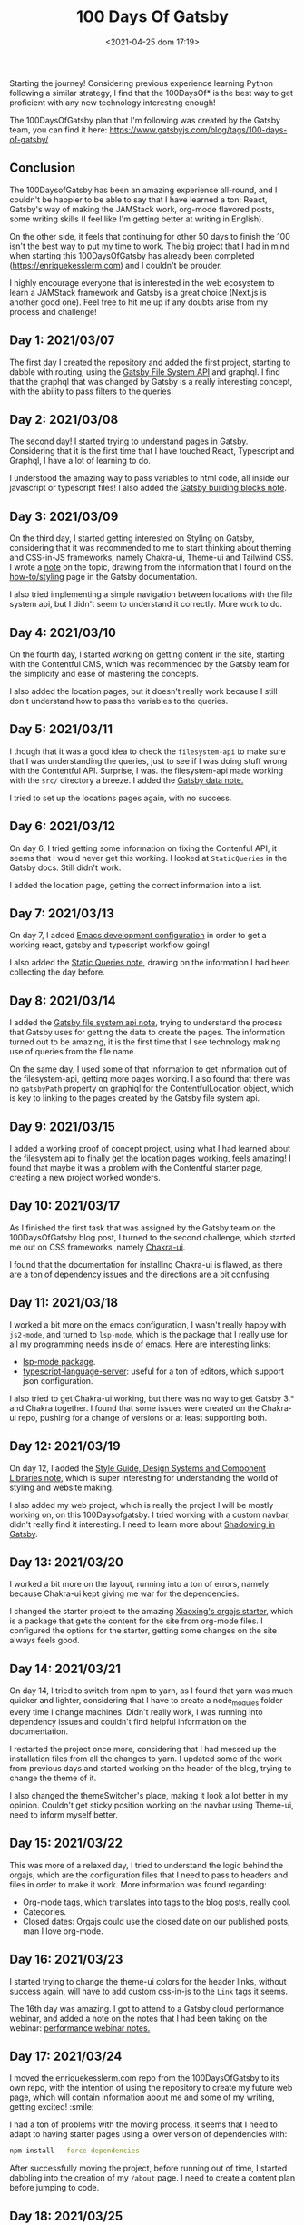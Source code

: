 #+TITLE: 100 Days Of Gatsby
#+DATE: <2021-04-25 dom 17:19>
#+SUMMARY: Starting the journey! This is the post where I keep all my progress on the 100DaysOfGatsby challenge.

Starting the journey! Considering previous experience learning Python
following a similar strategy, I find that the 100DaysOf* is the best way to
get proficient with any new technology interesting enough!

The 100DaysOfGatsby plan that I'm following was created by the Gatsby team,
you can find it here: [[https://www.gatsbyjs.com/blog/tags/100-days-of-gatsby/][https://www.gatsbyjs.com/blog/tags/100-days-of-gatsby/]]

** Conclusion
   The 100DaysofGatsby has been an amazing experience all-round, and I couldn't
   be happier to be able to say that I have learned a ton: React, Gatsby's way
   of making the JAMStack work, org-mode flavored posts, some writing skills (I
   feel like I'm getting better at writing in English).

   On the other side, it feels that continuing for other 50 days to finish the
   100 isn't the best way to put my time to work. The big project that I had in
   mind when starting this 100DaysOfGatsby has already been completed
   ([[https://enriquekesslerm.com]]) and I couldn't be prouder.

   I highly encourage everyone that is interested in the web ecosystem to learn
   a JAMStack framework and Gatsby is a great choice (Next.js is another good
   one). Feel free to hit me up if any doubts arise from my process and
   challenge!
** Day 1: 2021/03/07
  The first day I created the repository and added the first project, starting
  to dabble with routing, using the [[file:../org_files/slip-box/20210314170333-gatsby_file_system_api.org][Gatsby File System API]] and graphql. I find
  that the graphql that was changed by Gatsby is a really interesting concept,
  with the ability to pass filters to the queries.
** Day 2: 2021/03/08
  The second day! I started trying to understand pages in Gatsby. Considering
  that it is the first time that I have touched React, Typescript and Graphql, I
  have a lot of learning to do.

  I understood the amazing way to pass variables to html code, all inside our
  javascript or typescript files! I also added the [[https://github.com/Qkessler/100DaysOfGatsby/blob/main/20210308183755-gatsby_building_blocks.org][Gatsby building blocks note]].
** Day 3: 2021/03/09
  On the third day, I started getting interested on Styling on Gatsby,
  considering that it was recommended to me to start thinking about theming and
  CSS-in-JS frameworks, namely Chakra-ui, Theme-ui and Tailwind CSS. I wrote
  a [[https://github.com/Qkessler/100DaysOfGatsby/blob/main/20210309171436-gatsby_styling.org][note]] on the topic, drawing from the information that I found on
  the [[https://www.gatsbyjs.com/docs/how-to/styling][how-to/styling]] page in the Gatsby documentation.

  I also tried implementing a simple navigation between locations with the file
  system api, but I didn't seem to understand it correctly. More work to do.
** Day 4: 2021/03/10
   On the fourth day, I started working on getting content in the site, starting
   with the Contentful CMS, which was recommended by the Gatsby team for the
   simplicity and ease of mastering the concepts.

   I also added the location pages, but it doesn't really work because I still
   don't understand how to pass the variables to the queries.
** Day 5: 2021/03/11
   I though that it was a good idea to check the =filesystem-api= to make sure
   that I was understanding the queries, just to see if I was doing stuff wrong
   with the Contentful API. Surprise, I was. the filesystem-api made working
   with the =src/= directory a breeze. I added the [[https://github.com/Qkessler/100DaysOfGatsby/blob/main/20210311190230-gatsby_data.org][Gatsby data note.]]

   I tried to set up the locations pages again, with no success.
** Day 6: 2021/03/12
   On day 6, I tried getting some information on fixing the Contenful API, it
   seems that I would never get this working. I looked at =StaticQueries= in the
   Gatsby docs. Still didn't work.


   I added the location page, getting the correct information into a list.
** Day 7: 2021/03/13
   On day 7, I added [[https://github.com/Qkessler/100DaysOfGatsby/blob/main/javascript-gatsby-emacs-configuration.org][Emacs development configuration]] in order to get a working
   react, gatsby and typescript workflow going!

   I also added the [[https://github.com/Qkessler/100DaysOfGatsby/blob/main/20210308181323-gatsby_static_queries.org][Static Queries note]], drawing on the information I had been
   collecting the day before.
   
** Day 8: 2021/03/14
   I added the [[https://github.com/Qkessler/100DaysOfGatsby/blob/main/20210314170333-gatsby_file_system_api.org][Gatsby file system api note]], trying to understand the process
   that Gatsby uses for getting the data to create the pages. The information
   turned out to be amazing, it is the first time that I see technology making
   use of queries from the file name.

   On the same day, I used some of that information to get information out of
   the filesystem-api, getting more pages working. I also found that there was
   no =gatsbyPath= property on graphiql for the ContentfulLocation object, which
   is key to linking to the pages created by the Gatsby file system api.
** Day 9: 2021/03/15
   I added a working proof of concept project, using what I had learned about
   the filesystem api to finally get the location pages working, feels amazing!
   I found that maybe it was a problem with the Contentful starter page,
   creating a new project worked wonders.
** Day 10: 2021/03/17
   As I finished the first task that was assigned by the Gatsby team on the
   100DaysOfGatsby blog post, I turned to the second challenge, which started me
   out on CSS frameworks, namely [[https://chakra-ui.com/docs/getting-started][Chakra-ui]].

   I found that the documentation for installing Chakra-ui is flawed, as there
   are a ton of dependency issues and the directions are a bit confusing.
** Day 11: 2021/03/18
   I worked a bit more on the emacs configuration, I wasn't really happy with
   =js2-mode=, and turned to =lsp-mode=, which is the package that I really use
   for all my programming needs inside of emacs. Here are interesting links:

   - [[https://emacs-lsp.github.io/lsp-mode/][lsp-mode package]].
   - [[https://github.com/theia-ide/typescript-language-server][typescript-language-server]]: useful for a ton of editors, which support json configuration.

   I also tried to get Chakra-ui working, but there was no way to get Gatsby 3.*
   and Chakra together. I found that some issues were created on the Chakra-ui
   repo, pushing for a change of versions or at least supporting both.
** Day 12: 2021/03/19
   On day 12, I added
   the [[https://github.com/Qkessler/100DaysOfGatsby/blob/main/20210319190110-style_guide_design_systems_and_component_libraries.org][Style Guide, Design Systems and Component Libraries note]], which is super
   interesting for understanding the world of styling and website making.

   I also added my web project, which is really the project I will be mostly
   working on, on this 100Daysofgatsby. I tried working with a custom navbar,
   didn't really find it interesting. I need to learn more
   about [[https://www.gatsbyjs.com/docs/conceptual/how-shadowing-works/][Shadowing in Gatsby]].
   
** Day 13: 2021/03/20
   I worked a bit more on the layout, running into a ton of errors, namely
   because Chakra-ui kept giving me war for the dependencies.

   I changed the starter project to the amazing [[https://www.huxiaoxing.com/building-a-website-with-org-mode-files][Xiaoxing's orgajs starter]], which
   is a package that gets the content for the site from org-mode files. I
   configured the options for the starter, getting some changes on the site
   always feels good.
** Day 14: 2021/03/21
   On day 14, I tried to switch from npm to yarn, as I found that yarn was much
   quicker and lighter, considering that I have to create a node_modules folder
   every time I change machines. Didn't really work, I was running into
   dependency issues and couldn't find helpful information on the documentation.

   I restarted the project once more, considering that I had messed up the
   installation files from all the changes to yarn. I updated some of the work
   from previous days and started working on the header of the blog, trying to
   change the theme of it.

   I also changed the themeSwitcher's place, making it look a lot better in my
   opinion. Couldn't get sticky position working on the navbar using Theme-ui,
   need to inform myself better.
** Day 15: 2021/03/22
   This was more of a relaxed day, I tried to understand the logic behind the
   orgajs, which are the configuration files that I need to pass to headers and
   files in order to make it work. More information was found regarding:

   - Org-mode tags, which translates into tags to the blog posts, really cool.
   - Categories.
   - Closed dates: Orgajs could use the closed date on our published posts, man
     I love org-mode.
** Day 16: 2021/03/23
   I started trying to change the theme-ui colors for the header links, without
   success again, will have to add custom css-in-js to the =Link= tags it seems.

   The 16th day was amazing. I got to attend to a Gatsby cloud performance
   webinar, and added a note on the notes that I had been taking on the
   webinar: [[https://github.com/Qkessler/100DaysOfGatsby/blob/main/enrique-kesslerm-web/performance_webinar_notes.org][performance webinar notes.]]
** Day 17: 2021/03/24
   I moved the enriquekesslerm.com repo from the 100DaysOfGatsby to its own repo,
   with the intention of using the repository to create my future web page, which
   will contain information about me and some of my writing, getting excited! :smile:

   I had a ton of problems with the moving process, it seems that I need to adapt
   to having starter pages using a lower version of dependencies with:

   #+begin_src bash	
    npm install --force-dependencies
   #+end_src
   
   After successfully moving the project, before running out of time, I started dabbling
   into the creation of my =/about= page. I need to create a content plan before jumping
   to code.
** Day 18: 2021/03/25
   I continued working on the /about page. In order to follow good about page design
   guidelines, I created the [[file:20210325120813-about_pages.org::+title: About pages][about pages note]]. I started dabbling on the use of
   Images in gatsby, which is a spiky topic. Gatsby knows that most of the performance
   issues in modern web apps come from images, and has created a image plugin to
   take care of that, really cool.

   I created a project-show component in order to showcase some of the projects on
   the about page, half acting as a cv.
** Day 19: 2021/03/26
   As I keep on moving with the /about page, I decided on the initial design that I
   linked on previous days.

   [[file:images/about-page-poc.jpg]]

   I started working on the gradient part of the text. Sparked by the initial
   idea, I found two interesting links:

   - [[https://www.joshwcomeau.com/react/rainbow-button/][https://www.joshwcomeau.com/react/rainbow-button/]]: rainbow gradient
     transition inspiration, the idea drawing on react hooks and css variables
     is great. I adapted his work to act as a moving background for my text.
   - [[https://github.com/system-ui/theme-ui/discussions/1011][https://github.com/system-ui/theme-ui/discussions/1011]]: some information
     about how to style theme-ui components using css tags.

   With working information, I adapted Josh's work to get a working animated
   gradient text component, which I used to style my name on the /about page.

   #+CAPTION: Moving gradient name!
   #+NAME:   gradient-name
   [[./images/gradient-name.gif]]
** Day 20: 2021/03/27
   Already on the 20th day! I'm loving the journey and it feels like I'm getting
   more comfortable working with npm, typeScript and Gatsby overall. The project
   tree no longer feels scary.

   I continued working on the /about page, starting to create the components
   filling some of the sections. I did some more work on the project-show component,
   but I ran into some problems trying to use the theme-ui main color theme for
   "styling" the svg. Some of the links that I found useful:

   - [[https://stackoverflow.com/questions/61158924/import-svg-as-a-component-in-gatsby/61161331][Stack overflow answer]].
   - [[https://www.gatsbyjs.com/plugins/gatsby-plugin-react-svg/#gatsby-plugin-react-svg-npm-version][gatsby-plugin-react-svg documentation]].
** Day 21: 2021/03/28
   I continued with the structure of the /about page, with problems. I find that some
   of the posts that are supposed to be format friendly are faulty, I might need to
   restart the project again.

   Some of the problems seem to be coming from the fact that most of the dependencies are
   legacy-deps, which are not secured. I continued with the inclusions of some of the
   projects that I have been working on and tried the optimization of svgs, without success.

   Styling seems hard with the theme-ui configuration, without having our own. I need to
   figure out a way to extend the orga-theme-ui-preset with my styles, or use a min.css file.
** Day 22: 2021/03/30
   Today I kept working trying to understand the theming that is done with
   the default =orga-theme-ui-preset=. I can't seem to understand the shadowing
   of the theme. From the base *Theme-ui* documentation I see that the following
   example should work:
   #+begin_src javascript
        import orga from 'orga-theme-ui-preset/lib/index'


        export default {
          ...orga,
          links: {
            project: {
              color: 'text',
              textDecoration: 'none',
              transition: '0.3s',
              '&:hover': {
                color: 'secondary',
              }
            }
          }
     }
   #+end_src

   This code under =gatsby-plugin-theme-ui/index.js= should provide the 'project' variant
   for Links, but the styling doesn't seem to be applied. Need to do some more digging.
   Today was fun.
** Day 23: 2021/03/31
   I continued trying to tweak the custom =theme= in the starter, but
   I still don't seem to understand the way the creator intended for us to tweak
   his own theme.

   I have tried the definition of variants for some of the components that I wan't
   to create, without success. I have also tried to extend his theme by using the
   ...orga in the index file, no luck. I reached to @xiaoxinghu to clear up the fog
   a bit.
** Day 24: 2021/04/01
   I'm ready to give up, it feels like there is no progress... APRIL FOOLS!
   
   I have finally got a hang of how theme-ui styles its components. Even though
   I couldn't use variants as I would have liked, I was able to create components
   and style them individually, accessing the theme properties with the =sx= prop.

   That said, I finished the projects section in the /about page. I also started
   working on the timeline component for the /about page and finally got a working
   style. I love the initial look, I need to fill in the info soon.
** Day 25: 2021/04/02
   I continued working with the about page, getting a working timeline
   elements, while keeping a consistent styling using theme-ui.

   As I wanted to change the color of the NavLinks to the text color,
   I used the information that I learned from the fight with the
   project-show component in the /about page to change the styling
   using the sx prop, amazing!
** Day 26: 2021/04/03
   Today I got around making the flex component for the /about page. It really
   looks like it's starting to shape up to be a cool page. I'm satisfied by the
   result.

   In order to abstract the code, I also created the =src/constants= folder to
   hold all the constants of the components. That way, in the =about.js= file I
   no longer need to hold the strings for the information.
** Day 27: 2021/04/04
   Today I continued with the /about page, adding the travel map section. The section
   uses =react-leaflet= which is the open-source map solution package for react. The
   entire process was seemless, I added most of the locations I have traveled to, and
   it is bringing amazing memories!

   #+CAPTION: Travel map
   #+NAME:   travel-map
   [[./images/travelmap-enriquekesslerm.png]]
** Day 28: 2021/04/05
   Today I finished some touches on the /about page, created the structure for
   the /projects page and added some of the information needed there.

   I got the idea of slicing the projects list to add the two latest topic to the
   about page. In javaScript, we can use the =slice= function, close to slicing
   iterables in python3.
   #+begin_src javascript
    const latestProjects = projects.slice(0, 2)
   #+end_src

   With the idea I created a component that would use a prop to check whether I
   want to show all the topics or the list sliced. Pretty amazing. I also had
   extra time today and started to work on changing the index page. I modified
   the layout on the /about page configuring the FlexBox layout by theme-ui.
   #+begin_src javascript
   <Box sx={{ display: 'flex', flexWrap: 'wrap' }}>
            <Text pb={4} pr={4} sx={{ flexGrow: 1, flexBasis: 500 }}>{constants.aboutMeText}</Text>
            <StaticImage src="../../assets/images/fotoCV.png"
              alt="Enrique Kessler Martínez"
              placeholder="blurred"
              layout="constrained"
                         sx={{ flexGrow: 1, flexBasis: 0, minWidth: 200, maxWidth: 250, margin: 'auto' }}
            />
          </Box> 
   #+end_src
** Day 29: 2021/04/06
   Today I didn't have much time to work on a big section of the blog. I changed
   the orga-blorg Index page to be at /blog, but the result is not what I expected,
   I will need to check the source code to make sure where the maintainer is using
   the queries for the index page, I couldn't find it easily.

   I also added the test of a blog post: Emacs for writing. I have been searching inside
   the Emacs ecosystem for packages that would improve my writing, considering I intend
   to keep on going with blog post writing and more.
** Day 30: 2021/04/07
   I finally got around understanding how can I override the ='indexPath'= for
   the orga-blorg. The /blog page is turning great. I started looking at search
   inside of Gatsby and I found the interesting [[https://www.gatsbyjs.com/plugins/gatsby-plugin-elasticsearch/][gatsby-plugin-elasticsearch]],
   giving us also react components for accessing the different indexes.

   It is self-hosted, so I need to balance the need to have it out in the world
   vs self-hosted, which is said to increase lots the bundle size.
** Day 31: 2021/04/08
   Today I finally finished implementing the searchBar for my /blog page. The whole
   experience was really rewarding, because the documentation is not great, and I
   had to do a lot of guesswork to get the information about the package right.

   Some of the links that I found especially helpful are the following:
   - [[https://www.gatsbyjs.com/plugins/gatsby-plugin-elasticsearch/][https://www.gatsbyjs.com/plugins/gatsby-plugin-elasticsearch/]]
   - [[https://medium.com/swlh/building-a-search-bar-for-your-gatsbyjs-site-with-typesense-3e277dc33942][https://medium.com/swlh/building-a-search-bar-for-your-gatsbyjs-site-with-typesense-3e277dc33942]]
   - [[https://github.com/typesense/typesense-instantsearch-adapter][https://github.com/typesense/typesense-instantsearch-adapter]]
   - [[http://elasticlunr.com/][http://elasticlunr.com/]]

   I finally settled on the latter, for its ease of implementation and its already
   good examples that can be tweaked.

   [[./images/search-enriquekesslerm.png]]
** Day 32: 2021/04/09
   Today I finished the post-share component, I have the finished links for: Facebook,
   Twitter, LinkedIn and mailto. I'm happy with the overall result.

   I also added the Edit on Github link, to be able to fork and commit possible typos.
   
** Day 33: 2021/04/10
   I received a mail from the creator of orga.js, which is the engine that I'm using
   to get the content out of the org-mode content files to fill my posts. He had migrated
   to Gatsby v3, which was already a peer dependency of all the packages that I was using.
   
   The migration was pretty much painless, but I seem to keep getting the error of
   changing the title on the posts when one is changed.
** Day 34: 2021/04/11
   Today I didn't really have much time to work with. I continued to change some
   of the configuration, in order to mitigate the title error, without
   success. I might need to change the project to use the new starter again.

   I also added some images to the 100Daysofgatsby post.
** Day 35: 2021/04/12
   I finally fixed the title error, which was originally caused because the
   cache is built on the orgPosts on build, and when I try to change any of them
   the cache turns obsolete. The solution that I came up with is just to remove
   the cache as a prebuild and predevelop script. The possible changes that I
   did on the =package.json= file are the following:

   #+begin_src json
    "scripts": {
    "build": "gatsby build",
    "prebuild": "rm -rf .cache",
    "predevelop": "rm -rf .cache",
    "develop": "gatsby develop",
    "format": "prettier --write \"**/*.{js,jsx,json,md}\"",
    "start": "npm run develop",
    "serve": "gatsby serve",
    "test": "echo \"Write tests! -> https://gatsby.dev/unit-testing \""
  },
   #+end_src

   Note that the scripts with pre as a prefix to the intended script name are
   run before the original script is called. The post prefix does the same for
   running the scripts after the original script.

   I also changed the Projects component to allow for a timeline component if
   the =timeline= prop is passed. I find that checking the date on which the
   project was built is interesting for possible visitors.

   Lastly, I modified the post-share file to remove the "Share with" text, I find
   that having the icons is already enough at the end of the post.
** Day 36: 2021/04/13
   Today I started working on the / page, adapting the /about page to hold less information,
   leaving the Latest Posts and Latest projects to the home page.

   I also changed some of the siteMetadata, in order to access the socialLinks in the footer.
   I can't seem to be able to align the icons in the center of the footer, something weird.
** Day 37: 2021/04/14
   Heavily inspired by [[https://francoisbest.com][François Best]], I continued working on my index page,
   which I seem to finally have struck a cord with. I am really proud of its
   actual state.

   François has this amazing feature for the blog posts that he fathoms as
   Featured.  He marks them with a little icon (with its position set to
   absolute), and the final result is clean and suttle.

   [[./images/francoisbest-post.png]]

   I really liked the layout that he had on his Posts, and I changed my tags to
   be on a flex layout with the date. I also added the little icon on the
   corner, it is just too slick to pass on. Ended up with this:

   [[./images/my-post.png]]

   I also changed the layout on the inside of the posts, to remove the bio and
   center and divide the post-share section. It is now cleaner in my opinion,
   and it is not too charged with information. I changed the footer too :smile:.

   [[./images/footer-post-share.png]]
** Day 38: 2021/04/15
   Today I started working on adding Tags to the projects, I feel that the
   splash of colors is needed for the /projects page, while giving some important
   information to possible visitors. Pretty happy with the result, here is the light
   and dark-mode version.

   I also checked the build using =yarn build= without success. The build doesn't work
   correctly, some of the information is display badly, specially at the footer.
** Day 39: 2021/04/16
   This morning I finally fixed all errors relating the build. For some reason,
   adding a li when it wasn't needed gave the error. Even surrounding it with ul
   didn't improve the situation. If removed all together the error is fixed and
   the website can fully build and serve.

   Just to test it out, I deployed an initial version (without lots of
   information) to Gatsby Cloud. The process was painless, setting up the repo
   and forgetting.

   I also set up an RSS feed for my posts (using [[https://www.gatsbyjs.com/plugins/gatsby-plugin-feed][gatsby-plugin-feed]]),
   configuring the serialize function to work with OrgPosts, my object
   type. Pretty cool package, does a lot of work for you.

   #+begin_src javascript
    { 
      resolve: `gatsby-plugin-feed`,
      options: {
        query: `
          {
            site {
              siteMetadata {
                title
                description
                siteUrl
                site_url: siteUrl
              }
            }
          }
        `,
        feeds: [
          {
            serialize: ({ query: { site, allOrgPost } }) => {
              return allOrgPost.nodes.map(post => {
                return Object.assign({}, post, {
                  title: post.title,
                  date: post.date,
                  url: site.siteMetadata.siteUrl + post.slug,
                  guid: site.siteMetadata.siteUrl + post.slug,
                  custom_elements: [{ "content:encoded": post.html }],
                })
              })
            },
            query: `
              {
                allOrgPost(sort: {fields: date, order: DESC}) {
                   nodes {
                      title
                      excerpt
                      html
                      date(formatString: "MMMM DD, YYYY")
                      slug
                  }
               }
            }
            `,
            output: "/rss.xml",
            title: "Enrique Kessler Martínez's posts",
          },
        ],
      },
    },
   #+end_src
** Day 40: 2021/04/17
   Today was one of those Refactoring days. I find that having some days for
   refactoring some of the code improves the codebase of a projects lots.

   I removed the projects constants from the /projects page and moved the
   information to its own =jsx= file in the /constants folder. I also updated
   the timeline to work differently when used with projects or in the /about
   page. For the /about page, I added cool checkboxes and a headline on the
   events.

   I also finished the /404 page, adding some information from wikipedia and
   guiding users to the / page. I might need to upgrade it some time in the future,
   it should be at least a bit funny :smile:.
** Day 41: 2021/04/18
   Following the refactoring on the day before, I continued updating and refactoring
   the timeline component. Instead of using conditional rendering when an if-else
   situation pops in, just return on if and on else.

   I also added my first Book review blog post: Range by David Epstein. I might
   need to hide most of the mosts when starting with the page, and uploading
   them sequentially.
** Day 42: 2021/04/20
   In order to provide an Archive page holding the list of posts per year, I created
   the Archive component, which uses an interesting query:
   
   #+begin_src javascript
       export const query = graphql`
query ArchiveQuery {
  allOrgPost(sort: {fields: date, order: DESC}) {
    nodes {
      title
      date(formatString: "YYYY")
      slug
    }
  }
}
`   
   #+end_src

   In this query, I get the years in the date field for each post, ordering
   them in descending order. In the =getPostsByYear= function I then process
   the different years and posts creating a new object.

   #+begin_src javascript
   function getPostsByYear(nodes) {
       var postsByYear = {}
       for (var post of nodes) {
          if (!(post.date in postsByYear)) {
              postsByYear[post.date] = []
          }
          postsByYear[post.date].push(post)
       }
       return postsByYear
   }
   /*
     i.e {2021: [...], 2020: [...]}
   */
   #+end_src

   Using the Object.entries function, I'm able to access each of the key-value
   pairs for the year-posts.

   #+begin_src 
  Object.entries(postsByYearList)
        .reverse()
        .map(([year, posts]) => (
   #+end_src
** Day 43: 2021/04/21
   Today I continued working on the archive page, getting its final touches.
   Not flashy at all, but it never was the plan. The idea was to have a
   simple list of posts for visitors to go through easily.

   I also learned from the React state docs, and wrote a [[./20210421113117-react_state.org][note about it]]. I
   got around buying the domain, and deploying the website using Gatsby Cloud.
   As I said in previous days, the deployment process couldn't be easier and
   the build time was =1:47= minutes, AMAZING!
** Day 44: 2021/04/23
   Today as a chill day in the 100DaysofGatsby I watched some of the
   talks in the Gatsby Conf 2021. Pretty good stuff, I would recommend watching
   it to anyone interested in the web and Jamstack.

   I will finish and publish the notes about the conference in the later days.
   I'm starting to wonder what to do in the 100Days, I might stop and continue
   working with Flutter, 44 days is already pretty good, considering the main
   project for it [[https://enriquekesslerm.com][has already been completed]].
   
